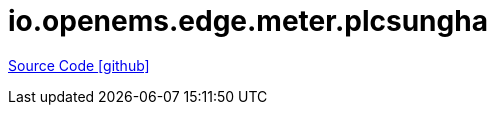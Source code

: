 = io.openems.edge.meter.plcsungha

https://github.com/OpenEMS/openems/tree/develop/io.openems.edge.meter.plcsungha[Source Code icon:github[]]